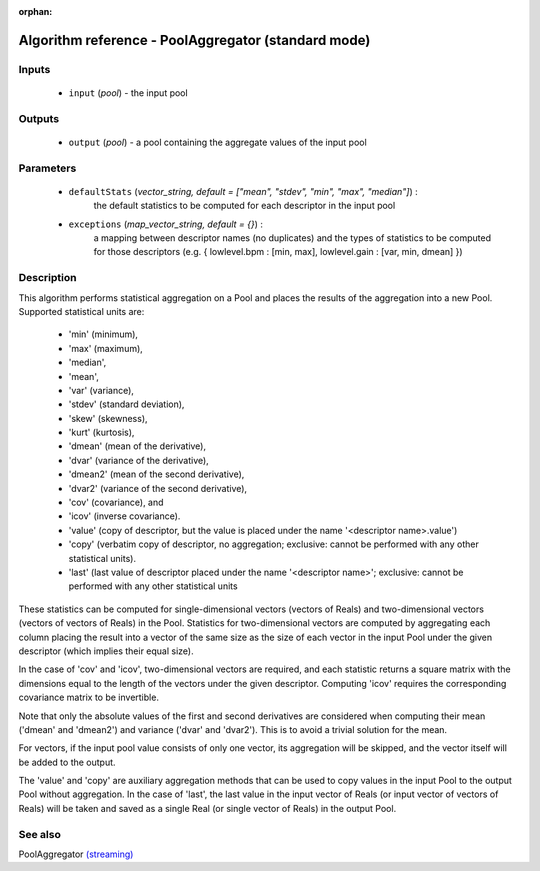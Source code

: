 :orphan:

Algorithm reference - PoolAggregator (standard mode)
====================================================

Inputs
------

 - ``input`` (*pool*) - the input pool

Outputs
-------

 - ``output`` (*pool*) - a pool containing the aggregate values of the input pool

Parameters
----------

 - ``defaultStats`` (*vector_string, default = ["mean", "stdev", "min", "max", "median"]*) :
     the default statistics to be computed for each descriptor in the input pool
 - ``exceptions`` (*map_vector_string, default = {}*) :
     a mapping between descriptor names (no duplicates) and the types of statistics to be computed for those descriptors (e.g. { lowlevel.bpm : [min, max], lowlevel.gain : [var, min, dmean] })

Description
-----------

This algorithm performs statistical aggregation on a Pool and places the results of the aggregation into a new Pool. Supported statistical units are:

  - 'min' (minimum),
  - 'max' (maximum),
  - 'median',
  - 'mean',
  - 'var' (variance),
  - 'stdev' (standard deviation),
  - 'skew' (skewness),
  - 'kurt' (kurtosis),
  - 'dmean' (mean of the derivative),
  - 'dvar' (variance of the derivative),
  - 'dmean2' (mean of the second derivative),
  - 'dvar2' (variance of the second derivative),
  - 'cov' (covariance), and
  - 'icov' (inverse covariance).
  - 'value' (copy of descriptor, but the value is placed under the name '<descriptor name>.value')
  - 'copy' (verbatim copy of descriptor, no aggregation; exclusive: cannot be performed with any other statistical units).
  - 'last' (last value of descriptor placed under the name '<descriptor name>'; exclusive: cannot be performed with any other statistical units


These statistics can be computed for single-dimensional vectors (vectors of Reals) and two-dimensional vectors (vectors of vectors of Reals) in the Pool. Statistics for two-dimensional vectors are computed by aggregating each column placing the result into a vector of the same size as the size of each vector in the input Pool under the given descriptor (which implies their equal size).

In the case of 'cov' and 'icov', two-dimensional vectors are required, and each statistic returns a square matrix with the dimensions equal to the length of the vectors under the given descriptor. Computing 'icov' requires the corresponding covariance matrix to be invertible.

Note that only the absolute values of the first and second derivatives are considered when computing their mean ('dmean' and 'dmean2') and variance ('dvar' and 'dvar2'). This is to avoid a trivial solution for the mean.

For vectors, if the input pool value consists of only one vector, its aggregation will be skipped, and the vector itself will be added to the output.

The 'value' and 'copy' are auxiliary aggregation methods that can be used to copy values in the input Pool to the output Pool without aggregation. In the case of 'last', the last value in the input vector of Reals (or input vector of vectors of Reals) will be taken and saved as a single Real (or single vector of Reals) in the output Pool.


See also
--------

PoolAggregator `(streaming) <streaming_PoolAggregator.html>`__